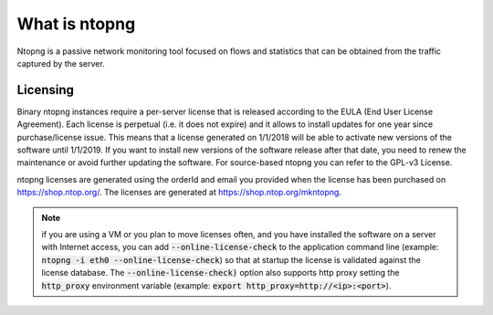 What is ntopng
##############

Ntopng is a passive network monitoring tool focused on flows and statistics that can be obtained from the traffic captured by the server.

Licensing
---------
Binary ntopng instances require a per-server license that is released according to the EULA (End User License Agreement). Each license is perpetual (i.e. it does not expire) and it allows to install updates for one year since purchase/license issue. This means that a license generated on 1/1/2018 will be able to activate new versions of the software until 1/1/2019. If you want to install new versions of the software release after that date, you need to renew the maintenance or avoid further updating the software. For source-based ntopng you can refer to the GPL-v3 License.

ntopng licenses are generated using the orderId and email you provided when the license has been purchased on https://shop.ntop.org/. The licenses are generated at https://shop.ntop.org/mkntopng.

.. note::

   if you are using a VM or you plan to move licenses often, and you have installed the software on a server with Internet access, you can add :code:`--online-license-check` to the application command line (example: :code:`ntopng -i eth0 --online-license-check`) so that at startup the license is validated against the license database. The :code:`--online-license-check)` option also supports http proxy setting the :code:`http_proxy` environment variable (example: :code:`export http_proxy=http://<ip>:<port>`).
